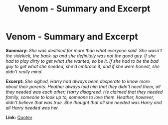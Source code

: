 #+TITLE: Venom - Summary and Excerpt

* Venom - Summary and Excerpt
:PROPERTIES:
:Author: slytherinfaery
:Score: 1
:DateUnix: 1533187124.0
:DateShort: 2018-Aug-02
:FlairText: Self-Promotion
:END:
*Summary:* /She was destined for more than what everyone said. She wasn't the sidekick, the back-up and she definitely was not the good guy. If she had to play dirty to get what she wanted, so be it. If she had to be the bad guy to get what she needed, she'd embrace it, and if she were honest, she didn't really mind./

*Excerpt:* /She sighed, Harry had always been desperate to know more about their parents. Heather always told him that they didn't need them, all they needed was each other; Harry disagreed. He claimed that they needed family, someone to look up to, someone to love them. Heather, however, didn't believe that was true. She thought that all she needed was Harry and all Harry needed was her./

*Link:* [[https://www.quotev.com/story/11164513/Venom][Quotev]]

